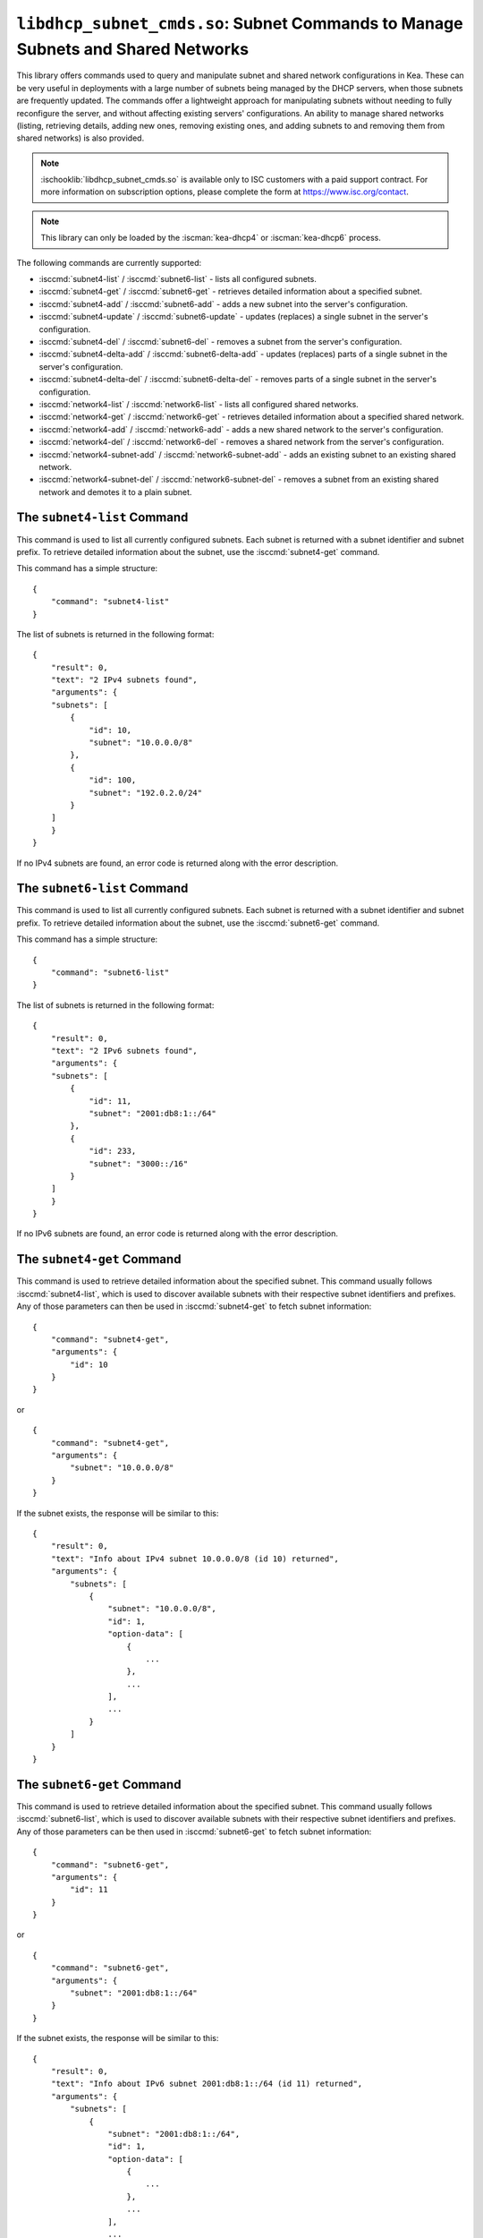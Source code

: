 .. ischooklib:: libdhcp_subnet_cmds.so
.. _hooks-subnet-cmds:

``libdhcp_subnet_cmds.so``: Subnet Commands to Manage Subnets and Shared Networks
=================================================================================

This library offers commands used to query and manipulate subnet and shared network
configurations in Kea. These can be very useful in deployments
with a large number of subnets being managed by the DHCP servers,
when those subnets are frequently updated. The commands offer a lightweight
approach for manipulating subnets without needing to fully reconfigure
the server, and without affecting existing servers' configurations. An
ability to manage shared networks (listing, retrieving details, adding
new ones, removing existing ones, and adding subnets to and removing them from
shared networks) is also provided.

.. note::

    :ischooklib:`libdhcp_subnet_cmds.so` is available only to ISC customers with
    a paid support contract. For more information on subscription options,
    please complete the form at https://www.isc.org/contact.

.. note::

   This library can only be loaded by the :iscman:`kea-dhcp4` or :iscman:`kea-dhcp6`
   process.

The following commands are currently supported:

-  :isccmd:`subnet4-list` / :isccmd:`subnet6-list` - lists all configured subnets.

-  :isccmd:`subnet4-get` / :isccmd:`subnet6-get` - retrieves detailed information about a
   specified subnet.

-  :isccmd:`subnet4-add` / :isccmd:`subnet6-add` - adds a new subnet into the server's
   configuration.

-  :isccmd:`subnet4-update` / :isccmd:`subnet6-update` - updates (replaces) a single subnet in
   the server's configuration.

-  :isccmd:`subnet4-del` / :isccmd:`subnet6-del` - removes a subnet from the server's
   configuration.

-  :isccmd:`subnet4-delta-add` / :isccmd:`subnet6-delta-add` - updates (replaces) parts of a
   single subnet in the server's configuration.

-  :isccmd:`subnet4-delta-del` / :isccmd:`subnet6-delta-del` - removes parts of a single subnet in
   the server's configuration.

-  :isccmd:`network4-list` / :isccmd:`network6-list` - lists all configured shared networks.

-  :isccmd:`network4-get` / :isccmd:`network6-get` - retrieves detailed information about a
   specified shared network.

-  :isccmd:`network4-add` / :isccmd:`network6-add` - adds a new shared network to the
   server's configuration.

-  :isccmd:`network4-del` / :isccmd:`network6-del` - removes a shared network from the
   server's configuration.

-  :isccmd:`network4-subnet-add` / :isccmd:`network6-subnet-add` - adds an existing subnet to
   an existing shared network.

-  :isccmd:`network4-subnet-del` / :isccmd:`network6-subnet-del` - removes a subnet from
   an existing shared network and demotes it to a plain subnet.

.. isccmd:: subnet4-list
.. _command-subnet4-list:

The ``subnet4-list`` Command
~~~~~~~~~~~~~~~~~~~~~~~~~~~~

This command is used to list all currently configured subnets. Each
subnet is returned with a subnet identifier and
subnet prefix. To retrieve
detailed information about the subnet, use the :isccmd:`subnet4-get` command.

This command has a simple structure:

::

   {
       "command": "subnet4-list"
   }

The list of subnets is returned in the following format:

::

   {
       "result": 0,
       "text": "2 IPv4 subnets found",
       "arguments": {
       "subnets": [
           {
               "id": 10,
               "subnet": "10.0.0.0/8"
           },
           {
               "id": 100,
               "subnet": "192.0.2.0/24"
           }
       ]
       }
   }

If no IPv4 subnets are found, an error code is returned along with the
error description.

.. isccmd:: subnet6-list
.. _command-subnet6-list:

The ``subnet6-list`` Command
~~~~~~~~~~~~~~~~~~~~~~~~~~~~

This command is used to list all currently configured subnets. Each
subnet is returned with a subnet identifier and
subnet prefix. To retrieve
detailed information about the subnet, use the :isccmd:`subnet6-get` command.

This command has a simple structure:

::

   {
       "command": "subnet6-list"
   }

The list of subnets is returned in the following format:

::

   {
       "result": 0,
       "text": "2 IPv6 subnets found",
       "arguments": {
       "subnets": [
           {
               "id": 11,
               "subnet": "2001:db8:1::/64"
           },
           {
               "id": 233,
               "subnet": "3000::/16"
           }
       ]
       }
   }

If no IPv6 subnets are found, an error code is returned along with the
error description.

.. isccmd:: subnet4-get
.. _command-subnet4-get:

The ``subnet4-get`` Command
~~~~~~~~~~~~~~~~~~~~~~~~~~~

This command is used to retrieve detailed information about the
specified subnet. This command usually follows :isccmd:`subnet4-list`,
which is used to discover available subnets with their respective subnet
identifiers and prefixes. Any of those parameters can then be used in
:isccmd:`subnet4-get` to fetch subnet information:

::

   {
       "command": "subnet4-get",
       "arguments": {
           "id": 10
       }
   }

or

::

   {
       "command": "subnet4-get",
       "arguments": {
           "subnet": "10.0.0.0/8"
       }
   }

If the subnet exists, the response will be similar to this:

::

   {
       "result": 0,
       "text": "Info about IPv4 subnet 10.0.0.0/8 (id 10) returned",
       "arguments": {
           "subnets": [
               {
                   "subnet": "10.0.0.0/8",
                   "id": 1,
                   "option-data": [
                       {
                           ...
                       },
                       ...
                   ],
                   ...
               }
           ]
       }
   }

.. isccmd:: subnet6-get
.. _command-subnet6-get:

The ``subnet6-get`` Command
~~~~~~~~~~~~~~~~~~~~~~~~~~~

This command is used to retrieve detailed information about the
specified subnet. This command usually follows :isccmd:`subnet6-list`,
which is used to discover available subnets with their respective subnet
identifiers and prefixes. Any of those parameters can be then used in
:isccmd:`subnet6-get` to fetch subnet information:

::

   {
       "command": "subnet6-get",
       "arguments": {
           "id": 11
       }
   }

or

::

   {
       "command": "subnet6-get",
       "arguments": {
           "subnet": "2001:db8:1::/64"
       }
   }

If the subnet exists, the response will be similar to this:

::

   {
       "result": 0,
       "text": "Info about IPv6 subnet 2001:db8:1::/64 (id 11) returned",
       "arguments": {
           "subnets": [
               {
                   "subnet": "2001:db8:1::/64",
                   "id": 1,
                   "option-data": [
                       {
                           ...
                       },
                       ...
                   ],
                   ...
               }
           ]
       }
   }

.. isccmd:: subnet4-add
.. _command-subnet4-add:

The ``subnet4-add`` Command
~~~~~~~~~~~~~~~~~~~~~~~~~~~

This command is used to create and add a new subnet to the existing server
configuration. This operation has no impact on other subnets. The subnet
identifier must be specified and must be unique among all subnets. If
the identifier or a subnet prefix is not unique, an error is reported and
the subnet is not added.

The subnet information within this command has the same structure as the
subnet information in the server configuration file, with the exception
that static host reservations cannot be specified within
:isccmd:`subnet4-add`. The commands described in :ref:`hooks-host-cmds` should be used to
add, remove, and modify static reservations.

::

   {
       "command": "subnet4-add",
       "arguments": {
           "subnet4": [ {
               "id": 123,
               "subnet": "10.20.30.0/24",
               ...
           } ]
       }
   }

The response to this command has the following structure:

::

   {
       "result": 0,
       "text": "IPv4 subnet added",
       "arguments": {
           "subnet4": [
               {
                   "id": 123,
                   "subnet": "10.20.30.0/24"
               }
           ]
       }
   }

.. isccmd:: subnet6-add
.. _command-subnet6-add:

The ``subnet6-add`` Command
~~~~~~~~~~~~~~~~~~~~~~~~~~~

This command is used to create and add a new subnet to the existing server
configuration. This operation has no impact on other subnets. The subnet
identifier must be specified and must be unique among all subnets. If
the identifier or a subnet prefix is not unique, an error is reported and
the subnet is not added.

The subnet information within this command has the same structure as the
subnet information in the server configuration file, with the exception
that static host reservations cannot be specified within
:isccmd:`subnet6-add`. The commands described in :ref:`hooks-host-cmds` should be used
to add, remove, and modify static reservations.

::

   {
       "command": "subnet6-add",
       "arguments": {
           "subnet6": [ {
               "id": 234,
               "subnet": "2001:db8:1::/64",
               ...
           } ]
       }
   }

The response to this command has the following structure:

::

   {
       "result": 0,
       "text": "IPv6 subnet added",
       "arguments": {
           "subnet6": [
               {
                   "id": 234,
                   "subnet": "2001:db8:1::/64"
               }
           ]
       }
   }

As of Kea 2.6.0, Kea no longer automatically generates subnet IDS; they must
be specified for :isccmd:`subnet4-add` and :isccmd:`subnet6-add`. If not
specified, Kea tries to assign the next ``subnet-id`` value. This
automatic ID value generator is simple; it returns the previous
automatically assigned value, increased by 1. This works well, unless
a subnet is manually created with a larger value than one previously used. For
example, if :isccmd:`subnet4-add` is called five times, each without an ID, Kea will
assign IDs 1, 2, 3, 4, and 5 and everything will work properly. However, if
:isccmd:`subnet4-add` is called five times, with the first subnet having the
``subnet-id`` of value 3 and the remaining ones having no ``subnet-id``, the operation will
fail. The first command (with the explicit value) will use ``subnet-id`` 3; the
second command will create a subnet with an ID of 1; the third will use a
value of 2; and finally the fourth will have its ``subnet-id`` value
auto-generated as 3. However, since there is already a subnet with that
ID, the process will fail.

The general recommendation is either never to use explicit values, so
that auto-generated values will always work; or always use explicit
values, so that auto-generation is never used. The two
approaches can be mixed only if the administrator understands how internal
automatic ``subnet-id`` generation works in Kea.

.. note::

   Subnet IDs must be greater than zero and less than 4294967295.

.. isccmd:: subnet4-update
.. _command-subnet4-update:

The ``subnet4-update`` Command
~~~~~~~~~~~~~~~~~~~~~~~~~~~~~~

This command is used to update (overwrite) a single subnet in the existing
server configuration. This operation has no impact on other subnets. The
subnet identifier is used to identify the subnet to replace; it must be
specified and must be unique among all subnets. The subnet prefix should
not be updated.

The subnet information within this command has the same structure as the
subnet information in the server configuration file, with the exception
that static host reservations cannot be specified within
:isccmd:`subnet4-update`. The commands described in :ref:`hooks-host-cmds` should be
used to update, remove, and modify static reservations.

::

   {
       "command": "subnet4-update",
       "arguments": {
           "subnet4": [ {
               "id": 123,
               "subnet": "10.20.30.0/24",
               ...
           } ]
       }
   }

The response to this command has the following structure:

::

   {
       "result": 0,
       "text": "IPv4 subnet updated",
       "arguments": {
           "subnet4": [
               {
                   "id": 123,
                   "subnet": "10.20.30.0/24"
               }
           ]
       }
   }

As with other update commands, this command overwrites all the contents of the
entry. If the IPv4 subnet previously had a resource assigned to it and the
:isccmd:`subnet4-update` command is missing the resource, it is deleted from the
server configuration. If an incremental update of the subnet is desired,
use :isccmd:`subnet4-delta-add`.

.. isccmd:: subnet6-update
.. _command-subnet6-update:

The ``subnet6-update`` Command
~~~~~~~~~~~~~~~~~~~~~~~~~~~~~~

This command is used to update (overwrite) a single subnet in the existing
server configuration. This operation has no impact on other subnets. The
subnet identifier is used to identify the subnet to replace; it must be
specified and must be unique among all subnets. The subnet prefix should
not be updated.

The subnet information within this command has the same structure as the
subnet information in the server configuration file, with the exception
that static host reservations cannot be specified within
:isccmd:`subnet6-update`. The commands described in :ref:`hooks-host-cmds` should be
used to update, remove, and modify static reservations.

::

   {
       "command": "subnet6-update",
       "arguments": {
           "subnet6": [ {
               "id": 234,
               "subnet": "2001:db8:1::/64",
               ...
           } ]
       }
   }

The response to this command has the following structure:

::

   {
       "result": 0,
       "text": "IPv6 subnet updated",
       "arguments": {
           "subnet6": [
               {
                   "id": 234,
                   "subnet": "2001:db8:1::/64"
               }
           ]
       }
   }

As with other update commands, this command overwrites all the contents of the
entry. If the IPv6 subnet previously had a resource assigned to it and the
:isccmd:`subnet6-update` command is missing the resource, it is deleted from the
server configuration. If an incremental update of the subnet is desired,
use :isccmd:`subnet6-delta-add`.

.. isccmd:: subnet4-del
.. _command-subnet4-del:

The ``subnet4-del`` Command
~~~~~~~~~~~~~~~~~~~~~~~~~~~

This command is used to remove a subnet from the server's configuration.
This command has no effect on other configured subnets, but removing a
subnet does have certain implications.

In most cases the server has assigned some leases to the clients
belonging to the subnet. The server may also be configured with static
host reservations which are associated with this subnet. The current
implementation of the :isccmd:`subnet4-del` command removes neither the leases nor
the host reservations associated with a subnet. This is the safest approach
because the server does not lose track of leases assigned to clients
from this subnet. However, removal of the subnet may still cause
configuration errors and conflicts. For example: after removal of the
subnet, the server administrator may update a new subnet with the ID
used previously for the removed subnet. This means that the existing
leases and static reservations will be in conflict with this new subnet.
Thus, we recommend that this command be used with extreme caution.

This command can also be used to completely delete an IPv4 subnet that
is part of a shared network. To simply remove the subnet
from a shared network and keep the subnet configuration, use the
:isccmd:`network4-subnet-del` command instead.

The command has the following structure:

::

   {
       "command": "subnet4-del",
       "arguments": {
           "id": 123
       }
   }

A successful response may look like this:

::

   {
       "result": 0,
       "text": "IPv4 subnet 192.0.2.0/24 (id 123) deleted",
       "arguments": {
           "subnets": [
               {
                   "id": 123,
                   "subnet": "192.0.2.0/24"
               }
           ]
       }
   }

.. isccmd:: subnet6-del
.. _command-subnet6-del:

The ``subnet6-del`` Command
~~~~~~~~~~~~~~~~~~~~~~~~~~~

This command is used to remove a subnet from the server's configuration.
This command has no effect on other configured subnets, but removing a
subnet does have certain implications.

In most cases the server has assigned some leases to the clients
belonging to the subnet. The server may also be configured with static
host reservations which are associated with this subnet. The current
implementation of the :isccmd:`subnet6-del` command removes neither the leases nor
the host reservations associated with a subnet. This is the safest approach
because the server does not lose track of leases assigned to clients
from this subnet. However, removal of the subnet may still cause
configuration errors and conflicts. For example: after removal of the
subnet, the server administrator may add a new subnet with the ID used
previously for the removed subnet. This means that the existing leases
and static reservations will be in conflict with this new subnet. Thus,
we recommend that this command be used with extreme caution.

This command can also be used to completely delete an IPv6 subnet that
is part of a shared network. To simply remove the subnet
from a shared network and keep the subnet configuration, use the
:isccmd:`network6-subnet-del` command instead.

The command has the following structure:

::

   {
       "command": "subnet6-del",
       "arguments": {
           "id": 234
       }
   }

A successful response may look like this:

::

   {
       "result": 0,
       "text": "IPv6 subnet 2001:db8:1::/64 (id 234) deleted",
       "subnets": [
           {
               "id": 234,
               "subnet": "2001:db8:1::/64"
           }
       ]
   }

.. isccmd:: subnet4-delta-add
.. _command-subnet4-delta-add:

The ``subnet4-delta-add`` Command
~~~~~~~~~~~~~~~~~~~~~~~~~~~~~~~~~

This command is used to update a subnet by adding or overwriting its parts in
the existing server configuration. This operation has no impact on other
subnets. The subnet identifier is used to identify the subnet to update; it must
be specified and must be unique among all subnets. The subnet prefix should not
be updated.

The subnet information within this command has the same structure as the
subnet information in the server configuration file, with the exception
that static host reservations cannot be specified within
:isccmd:`subnet4-delta-add`. The commands described in :ref:`hooks-host-cmds` should
be used to update, remove, and modify static reservations.

::

   {
       "command": "subnet4-delta-add",
       "arguments": {
           "subnet4": [ {
               "valid-lifetime": 120,
               "id": 123,
               "subnet": "10.20.30.0/24",
               "option-data": [
                   {
                       "always-send": false,
                       "code": 3,
                       "csv-format": true,
                       "data": "192.0.3.1",
                       "name": "routers",
                       "space": "dhcp4"
                   }
               ],
               "pools": [
                   {
                       "pool": "10.20.30.1-10.20.30.10",
                       "option-data": [
                           {
                               "always-send": false,
                               "code": 4,
                               "csv-format": true,
                               "data": "192.0.4.1",
                               "name": "time-servers",
                               "space": "dhcp4"
                           }
                       ]
                   }
               ]
           } ]
       }
   }

The response to this command has the following structure:

::

   {
       "result": 0,
       "text": "IPv4 subnet updated",
       "arguments": {
           "subnet4": [
               {
                   "id": 123,
                   "subnet": "10.20.30.0/24"
               }
           ]
       }
   }

The command updates subnet "10.20.30.0/24" with id 123 by changing the valid
lifetime, adding or changing the subnet level option 3 ("routers"), by adding
or changing the pool "10.20.30.1-10.20.30.10" and by adding or changing the pool
level option 4 ("time-servers").

.. isccmd:: subnet6-delta-add
.. _command-subnet6-delta-add:

The ``subnet6-delta-add`` Command
~~~~~~~~~~~~~~~~~~~~~~~~~~~~~~~~~

This command is used to update a subnet by adding or overwriting its parts in
the existing server configuration. This operation has no impact on other
subnets. The subnet identifier is used to identify the subnet to update; it must
be specified and must be unique among all subnets. The subnet prefix should not
be updated.

The subnet information within this command has the same structure as the
subnet information in the server configuration file, with the exception
that static host reservations cannot be specified within
:isccmd:`subnet6-delta-add`. The commands described in :ref:`hooks-host-cmds` should
be used to update, remove, and modify static reservations.

::

   {
       "command": "subnet6-delta-add",
       "arguments": {
           "subnet6": [ {
               "valid-lifetime": 120,
               "id": 243,
               "subnet": "2001:db8:1::/64",
               "option-data": [
                   {
                       "always-send": false,
                       "code": 23,
                       "csv-format": true,
                       "data": "3000::3:1",
                       "name": "dns-servers",
                       "space": "dhcp6"
                   }
               ],
               "pd-pools": [
                   {
                       "prefix": "2001:db8:2::",
                       "prefix-len": 48,
                       "delegated-len": 64,
                       "option-data": [
                           {
                               "always-send": false,
                               "code": 22,
                               "csv-format": true,
                               "data": "3000::4:1",
                               "name": "sip-server-addr",
                               "space": "dhcp6"
                           }
                       ]
                   }
               ],
               "pools": [
                   {
                       "pool": "2001:db8:1::1-2001:db8:1::10",
                       "option-data": [
                           {
                               "always-send": false,
                               "code": 31,
                               "csv-format": true,
                               "data": "3000::5:1",
                               "name": "sntp-servers",
                               "space": "dhcp6"
                           }
                       ]
                   }
               ]
           } ]
       }
   }

The response to this command has the following structure:

::

   {
       "result": 0,
       "text": "IPv6 subnet updated",
       "arguments": {
           "subnet6": [
               {
                   "id": 234,
                   "subnet": "2001:db8:1::/64"
               }
           ]
       }
   }

The command updates subnet "2001:db8:1::/64" with id 243 by changing the valid
lifetime, adding or changing the subnet level option 23 ("dns-servers"), by
adding or changing the pool "2001:db8:1::1-2001:db8:1::10", by adding or
changing the pool level option 31 ("sntp-servers"), by adding or changing the
pd-pool "2001:db8:2::" with prefix-len 48 and by adding or changing the pd-pool
level option 22 ("sip-server-addr").

.. isccmd:: subnet4-delta-del
.. _command-subnet4-delta-del:

The ``subnet4-delta-del`` Command
~~~~~~~~~~~~~~~~~~~~~~~~~~~~~~~~~

This command is used to update a subnet by removing its parts in the existing
server configuration. This operation has no impact on other subnets.
The subnet identifier is used to identify the subnet to update; it must be
specified and must be unique among all subnets. The subnet prefix should not be
updated.

The subnet information within this command has the same structure as the
subnet information in the server configuration file, with the exception
that static host reservations cannot be specified within
:isccmd:`subnet4-delta-del`. The commands described in :ref:`hooks-host-cmds` should
be used to update, remove, and modify static reservations.

The command is flexible and can delete the part of the subnet by either
specifying the entire object that needs to be deleted, or just the keys
identifying the respective object. The address pools are identified by the
'pool' parameter, the options are identified by the 'name' or 'code' and
'space' parameters. The 'space' parameter can be omitted if the option belongs
to the default 'dhcp4' space.

::

   {
       "command": "subnet4-delta-del",
       "arguments": {
           "subnet4": [ {
               "valid-lifetime": 0,
               "id": 123,
               "subnet": "10.20.30.0/24",
               "option-data": [
                   { "name": "routers" }
               ],
               "pools": [
                   {
                       "option-data": [
                           { "code": 4 }
                       ],
                       "pool": "10.20.30.11-10.20.30.20"
                   },
                   {
                       "pool": "10.20.30.21-10.20.30.30"
                   }
               ]
           } ]
       }
   }

The response to this command has the following structure:

::

   {
       "result": 0,
       "text": "IPv4 subnet updated",
       "arguments": {
           "subnet4": [
               {
                   "id": 123,
                   "subnet": "10.20.30.0/24"
               }
           ]
       }
   }

The command updates subnet "10.20.30.0/24" with id 123 by removing the valid
lifetime, removing the subnet level option 3 ("routers"), by removing the pool
"10.20.30.21-10.20.30.30" and by removing the pool level option 4
("time-servers") in pool "10.20.30.11-10.20.30.20".
The scalar values don't need to match what is configured, but still need to be
present to maintain a valid json structure and to be a valid value to be able to
be parsed.

.. isccmd:: subnet6-delta-del
.. _command-subnet6-delta-del:

The ``subnet6-delta-del`` Command
~~~~~~~~~~~~~~~~~~~~~~~~~~~~~~~~~

This command is used to update a subnet by removing its parts in the existing
server configuration. This operation has no impact on other subnets.
The subnet identifier is used to identify the subnet to update; it must be
specified and must be unique among all subnets. The subnet prefix should not be
updated.

The subnet information within this command has the same structure as the
subnet information in the server configuration file, with the exception
that static host reservations cannot be specified within
:isccmd:`subnet6-delta-del`. The commands described in :ref:`hooks-host-cmds` should
be used to update, remove, and modify static reservations.

The command is flexible and can delete the part of the subnet by either
specifying the entire object that needs to be deleted, or just the keys
identifying the respective object. The address pools are identified by the
'pool' parameter, the prefix pools are identified by the "prefix", "prefix-len"
and "delegated-len" parameters, the options are identified by the 'name' or
'code' and 'space' parameters. The 'space' parameter can be omitted if the
option belongs to the default 'dhcp6' space.

.. code-block:: json

   {
       "command": "subnet6-delta-del",
       "arguments": {
           "subnet6": [ {
               "valid-lifetime": 0,
               "id": 234,
               "subnet": "2001:db8:1::/64",
               "option-data": [
                   { "name": "dns-servers" }
               ],
               "pd-pools": [
                   {
                       "prefix": "2001:db8:3::",
                       "prefix-len": 48,
                       "delegated-len": 64,
                       "option-data": [
                           { "code": 22 }
                       ]
                   },
                   {
                       "prefix": "2001:db8:4::",
                       "prefix-len": 48,
                       "delegated-len": 64
                   }
               ],
               "pools": [
                   {
                       "option-data": [
                           { "code": 31 }
                       ],
                       "pool": "2001:db8:1::11-2001:db8:1::20"
                   },
                   {
                       "pool": "2001:db8:1::21-2001:db8:1::30"
                   }
               ]
           } ]
       }
   }

The response to this command has the following structure:

::

   {
       "result": 0,
       "text": "IPv6 subnet updated",
       "arguments": {
           "subnet6": [
               {
                   "id": 234,
                   "subnet": "2001:db8:1::/64"
               }
           ]
       }
   }

The command updates subnet "2001:db8:1::/64" with id 243 by removing the valid
lifetime, removing the subnet level option 23 ("dns-servers"), by removing the
pool "2001:db8:1::21-2001:db8:1::30", by removing the pool level option 31
("sntp-servers") in pool "2001:db8:1::11-2001:db8:1::20", by removing the
pd-pool "2001:db8:4::" with prefix-len 48, by removing the pd-pool level option
22 ("sip-server-addr") in pd-pool "2001:db8:3::" with prefix-len 48.
The scalar values don't need to match what is configured, but still need to be
present to maintain a valid json structure and to be a valid value to be able to
be parsed.

.. isccmd:: network4-list
.. _command-network4-list:

.. isccmd:: network6-list
.. _command-network6-list:

The ``network4-list``, ``network6-list`` Commands
~~~~~~~~~~~~~~~~~~~~~~~~~~~~~~~~~~~~~~~~~~~~~~~~~

These commands are used to retrieve the full list of currently configured
shared networks. The list contains only very basic information about
each shared network. If more details are needed, please use
:isccmd:`network4-get` or :isccmd:`network6-get` to retrieve all information
available. This command does not require any parameters and its
invocation is very simple:

::

   {
       "command": "network4-list"
   }

An example response for :isccmd:`network4-list` looks as follows:

::

   {
       "arguments": {
           "shared-networks": [
               { "name": "floor1" },
               { "name": "office" }
           ]
       },
       "result": 0,
       "text": "2 IPv4 network(s) found"
   }

The :isccmd:`network6-list` command uses exactly the same syntax for both the
command and the response.

.. isccmd:: network4-get
.. _command-network4-get:

.. isccmd:: network6-get
.. _command-network6-get:

The ``network4-get``, ``network6-get`` Commands
~~~~~~~~~~~~~~~~~~~~~~~~~~~~~~~~~~~~~~~~~~~~~~~

These commands are used to retrieve detailed information about shared
networks, including subnets that are currently part of a given network.
Both commands take one mandatory parameter, ``name``, which specifies the
name of the shared network. An example command to retrieve details about
an IPv4 shared network with the name "floor13" looks as follows:

::

   {
       "command": "network4-get",
       "arguments": {
           "name": "floor13"
       }
   }

An example response could look as follows:

::

   {
       "result": 0,
       "text": "Info about IPv4 shared network 'floor13' returned",
       "arguments": {
           "shared-networks": [
           {
               "match-client-id": true,
               "name": "floor13",
               "option-data": [ ],
               "rebind-timer": 90,
               "relay": {
                   "ip-address": "0.0.0.0"
               },
               "renew-timer": 60,
               # Specify if the server should look up global reservations.
               "reservations-global": false,
               # Specify if the server should look up in-subnet reservations.
               "reservations-in-subnet": true,
               # Specify if the server can assume that all reserved addresses
               # are out-of-pool.
               "reservations-out-of-pool": false,
               "subnet4": [
                   {
                       "subnet": "192.0.2.0/24",
                       "id": 5,
                       ...
                       # many other subnet-specific details here
                   },
                   {
                       "id": 6,
                       "subnet": "192.0.3.0/31",
                       ...
                       # many other subnet-specific details here
                   }
               ],
               "valid-lifetime": 120
           }
           ]
       }
   }

The actual response contains many additional fields that are
omitted here for clarity. The response format is exactly the same as
used in :isccmd:`config-get`, just limited to returning the shared network's
information.

.. isccmd:: network4-add
.. _command-network4-add:

.. isccmd:: network6-add
.. _command-network6-add:

The ``network4-add``, ``network6-add`` Commands
~~~~~~~~~~~~~~~~~~~~~~~~~~~~~~~~~~~~~~~~~~~~~~~

These commands are used to add a new shared network, which must
have a unique name. This command requires one parameter,
``shared-networks``, which is a list and should contain exactly one
entry that defines the network. The only mandatory element for a network
is its name. Although it does not make operational sense, it is possible
to add an empty shared network that does not have any subnets in it.
That is allowed for testing purposes, but having empty networks (or networks with
only one subnet) is discouraged in production environments. For details
regarding syntax, see :ref:`shared-network4` and
:ref:`shared-network6`.

.. note::

   As opposed to parameter inheritance during the processing of a full new
   configuration, this command does not fully handle parameter inheritance.
   Any missing parameters will be filled with default values, rather
   than inherited from the global scope.

An example that showcases how to add a new IPv4 shared network looks as
follows:

::

   {
       "command": "network4-add",
       "arguments": {
           "shared-networks": [ {
               "name": "floor13",
               "subnet4": [
               {
                   "id": 100,
                   "pools": [ { "pool": "192.0.2.2-192.0.2.99" } ],
                   "subnet": "192.0.2.0/24",
                   "option-data": [
                       {
                           "name": "routers",
                           "data": "192.0.2.1"
                       }
                   ]
               },
               {
                   "id": 101,
                   "pools": [ { "pool": "192.0.3.2-192.0.3.99" } ],
                   "subnet": "192.0.3.0/24",
                   "option-data": [
                       {
                           "name": "routers",
                           "data": "192.0.3.1"
                       }
                   ]
               } ]
           } ]
       }
   }

Assuming there was no shared network with a name "floor13" and no subnets
with IDs 100 and 101 previously configured, the command will be
successful and will return the following response:

::

   {
       "arguments": {
           "shared-networks": [ { "name": "floor13" } ]
       },
       "result": 0,
       "text": "A new IPv4 shared network 'floor13' added"
   }

The :isccmd:`network6-add` command uses the same syntax for both the query and the
response. However, there are some parameters that are IPv4-only (e.g.
``match-client-id``) and some that are IPv6-only (e.g. ``interface-id``). The same
applies to subnets within the network.

.. isccmd:: network4-del
.. _command-network4-del:

.. isccmd:: network6-del
.. _command-network6-del:

The ``network4-del``, ``network6-del`` Commands
~~~~~~~~~~~~~~~~~~~~~~~~~~~~~~~~~~~~~~~~~~~~~~~

These commands are used to delete existing shared networks. Both
commands take exactly one parameter, ``name``, that specifies the name of
the network to be removed. An example invocation of the :isccmd:`network4-del`
command looks as follows:

::

   {
       "command": "network4-del",
       "arguments": {
           "name": "floor13"
       }
   }

Assuming such a network was configured, the response looks
similar to the following:

::

   {
       "arguments": {
           "shared-networks": [
               {
                   "name": "floor13"
               }
           ]
       },
       "result": 0,
       "text": "IPv4 shared network 'floor13' deleted"
   }

The :isccmd:`network6-del` command uses exactly the same syntax for both the
command and the response.

If there are any subnets belonging to the shared network being deleted,
they will be demoted to a plain subnet. There is an optional parameter
called ``subnets-action`` that, if specified, takes one of two possible
values: ``keep`` (which is the default) and ``delete``. It controls
whether the subnets are demoted to plain subnets or removed. An example
usage in the :isccmd:`network6-del` command that deletes the shared network and all
subnets in it could look as follows:

::

   {
       "command": "network4-del",
       "arguments": {
           "name": "floor13",
           "subnets-action": "delete"
       }
   }

Alternatively, to completely remove the subnets, it is possible to use the
:isccmd:`subnet4-del` or :isccmd:`subnet6-del` commands.

.. isccmd:: network4-subnet-add
.. _command-network4-subnet-add:

.. isccmd:: network6-subnet-add
.. _command-network6-subnet-add:

The ``network4-subnet-add``, ``network6-subnet-add`` Commands
~~~~~~~~~~~~~~~~~~~~~~~~~~~~~~~~~~~~~~~~~~~~~~~~~~~~~~~~~~~~~

These commands are used to add existing subnets to existing shared
networks. There are several ways to add a new shared network. The system
administrator can add the whole shared network at once, either by
editing a configuration file or by calling the :isccmd:`network4-add` or
:isccmd:`network6-add` command with the desired subnets in it. This approach
works well for completely new shared subnets. However, there may be
cases when an existing subnet is running out of addresses and needs to
be extended with additional address space; in other words, another subnet
needs to be added on top of it. For this scenario, a system administrator
can use :isccmd:`network4-add` or :isccmd:`network6-add`, and then add an existing
subnet to this newly created shared network using
:isccmd:`network4-subnet-add` or :isccmd:`network6-subnet-add`.

The :isccmd:`network4-subnet-add` and
:isccmd:`network6-subnet-add` commands take
two parameters: ``id``, which is an integer and specifies the ID of
an existing subnet to be added to a shared network; and ``name``, which
specifies the name of the shared network to which the subnet will be added. The
subnet must not belong to any existing network; to
reassign a subnet from one shared network to another, use the
:isccmd:`network4-subnet-del` or
:isccmd:`network6-subnet-del` command commands first.

An example invocation of the :isccmd:`network4-subnet-add` command looks as
follows:

::

   {
       "command": "network4-subnet-add",
       "arguments": {
           "name": "floor13",
           "id": 5
       }
   }

Assuming there is a network named "floor13", and there is a subnet with
``subnet-id`` 5 that is not a part of the existing network, the command will
return a response similar to the following:

::

   {
       "result": 0,
       "text": "IPv4 subnet 10.0.0.0/8 (id 5) is now part of shared network 'floor13'"
   }

The :isccmd:`network6-subnet-add` command uses exactly the same syntax for both the
command and the response.

.. note::

   As opposed to parameter inheritance during the processing of a full new
   configuration or when adding a new shared network with new subnets,
   this command does not fully handle parameter inheritance.
   Any missing parameters will be filled with default values, rather
   than inherited from the global scope or from the shared network.

.. isccmd:: network4-subnet-del
.. _command-network4-subnet-del:

.. isccmd:: network6-subnet-del
.. _command-network6-subnet-del:

The ``network4-subnet-del``, ``network6-subnet-del`` Commands
~~~~~~~~~~~~~~~~~~~~~~~~~~~~~~~~~~~~~~~~~~~~~~~~~~~~~~~~~~~~~

These commands are used to remove a subnet that is part of an existing
shared network and demote it to a plain, stand-alone subnet.
To remove a subnet completely, use the :isccmd:`subnet4-del` or :isccmd:`subnet6-del`
commands instead. The :isccmd:`network4-subnet-del` and
:isccmd:`network6-subnet-del` commands take two parameters: ``id``, which is
an integer and specifies the ID of an existing subnet to be removed from
a shared network; and ``name``, which specifies the name of the shared
network from which the subnet will be removed.

An example invocation of the :isccmd:`network4-subnet-del` command looks as
follows:

::

    {
       "command": "network4-subnet-del",
       "arguments": {
           "name": "floor13",
           "id": 5
       }
    }

Assuming there was a subnet with ``subnet-id`` 5, that was part of a
shared network named "floor13", the response would look similar to the
following:

::

   {
       "result": 0,
       "text": "IPv4 subnet 10.0.0.0/8 (id 5) is now removed from shared network 'floor13'"
   }

The :isccmd:`network6-subnet-del` command uses exactly the same syntax for both the
command and the response.
